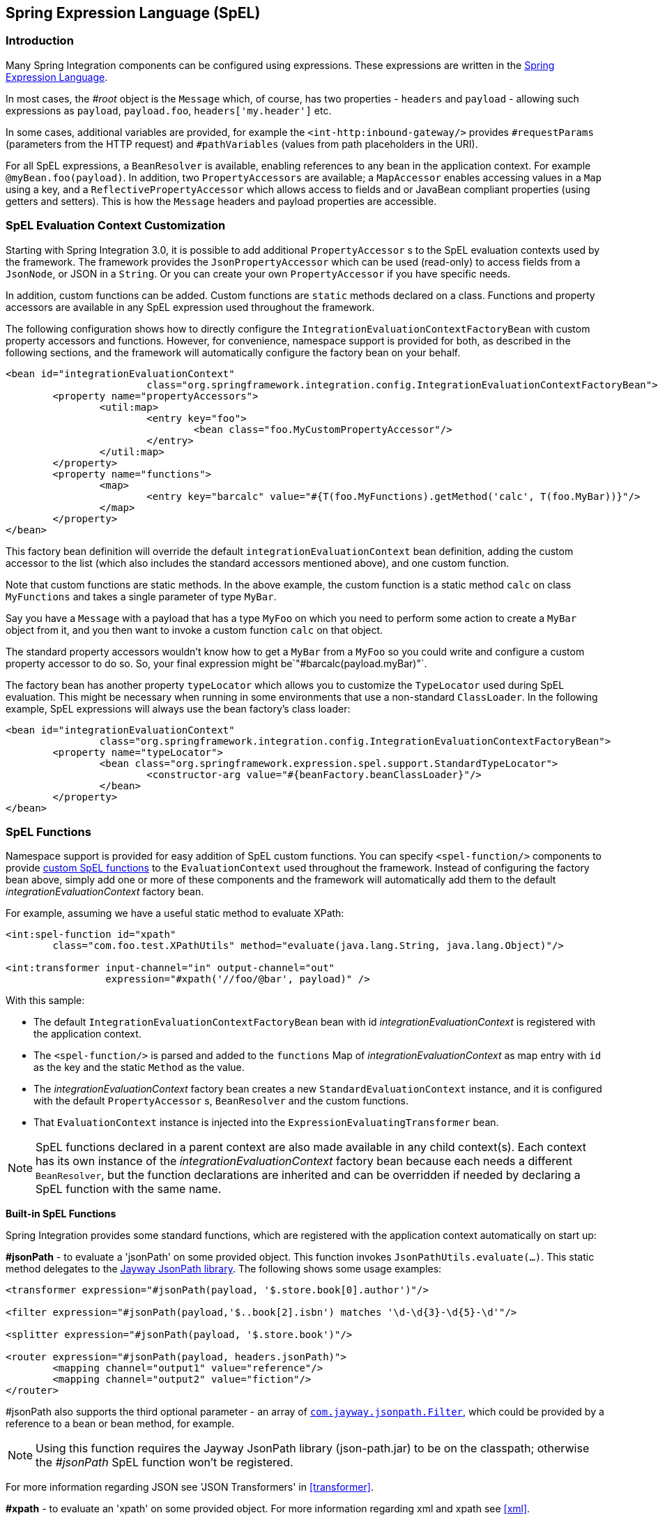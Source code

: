 [[spel]]
== Spring Expression Language (SpEL)

[[spel-intro]]
=== Introduction

Many Spring Integration components can be configured using expressions.
These expressions are written in the http://static.springsource.org/spring-framework/docs/current/spring-framework-reference/html/expressions.html[Spring Expression Language].

In most cases, the _#root_ object is the `Message` which, of course, has two properties - `headers` and `payload` - allowing such expressions as `payload`, `payload.foo`, `headers['my.header']` etc.

In some cases, additional variables are provided, for example the `<int-http:inbound-gateway/>` provides `#requestParams` (parameters from the HTTP request) and `#pathVariables` (values from path placeholders in the URI).

For all SpEL expressions, a `BeanResolver` is available, enabling references to any bean in the application context.
For example `@myBean.foo(payload)`.
In addition, two `PropertyAccessors` are available; a `MapAccessor` enables accessing values in a `Map` using a key, and a `ReflectivePropertyAccessor` which allows access to fields and or JavaBean compliant properties (using getters and setters).
This is how the `Message` headers and payload properties are accessible.

[[spel-customization]]
=== SpEL Evaluation Context Customization

Starting with Spring Integration 3.0, it is possible to add additional `PropertyAccessor` s to the SpEL evaluation contexts used by the framework.
The framework provides the `JsonPropertyAccessor` which can be used (read-only) to access fields from a `JsonNode`, or JSON in a `String`.
Or you can create your own `PropertyAccessor` if you have specific needs.

In addition, custom functions can be added.
Custom functions are `static` methods declared on a class.
Functions and property accessors are available in any SpEL expression used throughout the framework.

The following configuration shows how to directly configure the `IntegrationEvaluationContextFactoryBean` with custom property accessors and functions.
However, for convenience, namespace support is provided for both, as described in the following sections, and the framework will automatically configure the factory bean on your behalf.

[source,xml]
----
<bean id="integrationEvaluationContext"
			class="org.springframework.integration.config.IntegrationEvaluationContextFactoryBean">
	<property name="propertyAccessors">
		<util:map>
			<entry key="foo">
				<bean class="foo.MyCustomPropertyAccessor"/>
			</entry>
		</util:map>
	</property>
	<property name="functions">
		<map>
			<entry key="barcalc" value="#{T(foo.MyFunctions).getMethod('calc', T(foo.MyBar))}"/>
		</map>
	</property>
</bean>
----

This factory bean definition will override the default `integrationEvaluationContext` bean definition, adding the custom accessor to the list (which also includes the standard accessors mentioned above), and one custom function.

Note that custom functions are static methods.
In the above example, the custom function is a static method `calc` on class `MyFunctions` and takes a single parameter of type `MyBar`.

Say you have a `Message` with a payload that has a type `MyFoo` on which you need to perform some action to create a `MyBar` object from it, and you then want to invoke a custom function `calc` on that object.

The standard property accessors wouldn't know how to get a `MyBar` from a `MyFoo` so you could write and configure a custom property accessor to do so.
So, your final expression might be`"#barcalc(payload.myBar)"`.

The factory bean has another property `typeLocator` which allows you to customize the `TypeLocator` used during SpEL evaluation.
This might be necessary when running in some environments that use a non-standard `ClassLoader`.
In the following example, SpEL expressions will always use the bean factory's class loader:

[source,xml]
----
<bean id="integrationEvaluationContext"
		class="org.springframework.integration.config.IntegrationEvaluationContextFactoryBean">
	<property name="typeLocator">
		<bean class="org.springframework.expression.spel.support.StandardTypeLocator">
			<constructor-arg value="#{beanFactory.beanClassLoader}"/>
		</bean>
	</property>
</bean>
----

[[spel-functions]]
=== SpEL Functions

Namespace support is provided for easy addition of SpEL custom functions.
You can specify `<spel-function/>` components to provide http://static.springsource.org/spring-framework/docs/current/spring-framework-reference/html/expressions.html#expressions-ref-functions[custom SpEL functions] to the `EvaluationContext` used throughout the framework.
Instead of configuring the factory bean above, simply add one or more of these components and the framework will automatically add them to the default _integrationEvaluationContext_ factory bean.

For example, assuming we have a useful static method to evaluate XPath:

[source,xml]
----
<int:spel-function id="xpath"
	class="com.foo.test.XPathUtils" method="evaluate(java.lang.String, java.lang.Object)"/>

<int:transformer input-channel="in" output-channel="out"
		 expression="#xpath('//foo/@bar', payload)" />

----

With this sample:

* The default `IntegrationEvaluationContextFactoryBean` bean with id _integrationEvaluationContext_ is registered with the application context.

* The `<spel-function/>` is parsed and added to the `functions` Map of _integrationEvaluationContext_ as map entry with `id` as the key and the static `Method` as the value.

* The _integrationEvaluationContext_ factory bean creates a new `StandardEvaluationContext` instance, and it is configured with the default `PropertyAccessor` s, `BeanResolver` and the custom functions.

* That `EvaluationContext` instance is injected into the `ExpressionEvaluatingTransformer` bean.

NOTE: SpEL functions declared in a parent context are also made available in any child context(s).
Each context has its own instance of the _integrationEvaluationContext_ factory bean because each needs a different `BeanResolver`, but the function declarations are inherited and can be overridden if needed by declaring a SpEL function with the same name.

*Built-in SpEL Functions*

Spring Integration provides some standard functions, which are registered with the application context automatically on start up:

*#jsonPath* - to evaluate a 'jsonPath' on some provided object.
This function invokes `JsonPathUtils.evaluate(...)`.
This static method delegates to the http://code.google.com/p/json-path[Jayway JsonPath library].
The following shows some usage examples:
[source,xml]
----
<transformer expression="#jsonPath(payload, '$.store.book[0].author')"/>

<filter expression="#jsonPath(payload,'$..book[2].isbn') matches '\d-\d{3}-\d{5}-\d'"/>

<splitter expression="#jsonPath(payload, '$.store.book')"/>

<router expression="#jsonPath(payload, headers.jsonPath)">
	<mapping channel="output1" value="reference"/>
	<mapping channel="output2" value="fiction"/>
</router>
----

#jsonPath also supports the third optional parameter - an array of https://github.com/jayway/JsonPath/blob/master/json-path/src/main/java/com/jayway/jsonpath/Filter.java[`com.jayway.jsonpath.Filter`], which could be provided by a reference to a bean or bean method, for example.

NOTE: Using this function requires the Jayway JsonPath library (json-path.jar) to be on the classpath; otherwise the _#jsonPath_ SpEL function won't be registered.

For more information regarding JSON see 'JSON Transformers' in <<transformer>>.


*#xpath* - to evaluate an 'xpath' on some provided object.
For more information regarding xml and xpath see <<xml>>.

[[spel-property-accessors]]
=== PropertyAccessors

Namespace support is provided for the easy addition of SpEL custom http://docs.spring.io/spring/docs/current/javadoc-api/org/springframework/expression/PropertyAccessor.html[`PropertyAccessor`] implementations.
You can specify the `<spel-property-accessors/>` component to provide a list of custom `PropertyAccessor` s to the `EvaluationContext` used throughout the framework.
Instead of configuring the factory bean above, simply add one or more of these components, and the framework will automatically add the accessors to the default_integrationEvaluationContext_ factory bean:

[source,xml]
----
<int:spel-property-accessors>
	<bean id="jsonPA" class="org.springframework.integration.json.JsonPropertyAccessor"/>
	<ref bean="fooPropertyAccessor"/>
</int:spel-property-accessors>

----

With this sample, two custom `PropertyAccessor` s will be injected to the `EvaluationContext` in the order that they are declared.

NOTE: Custom `PropertyAccessor` s declared in a parent context are also made available in any child context(s).
They are placed at the end of result list (but before the default `org.springframework.context.expression.MapAccessor` and `org.springframework.expression.spel.support.ReflectivePropertyAccessor`).
If a `PropertyAccessor` with the same bean id is declared in a child context(s), it will override the parent accessor.
Beans declared within a `<spel-property-accessors/>` must have an 'id' attribute.
The final order of usage is: the accessors in the current context, in the order in which they are declared, followed by any from parent contexts, in order, followed by the `MapAccessor` and finally the `ReflectivePropertyAccessor`.
